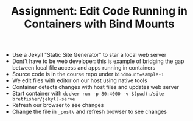 #+TITLE: Assignment: Edit Code Running in Containers with Bind Mounts

- Use a Jekyll "Static Site Generator" to star a local web server
- Dont't have to be web developer: this is example of bridging the gap between
  local file access and apps running in containers
- Source code is in the course repo under =bindmount=sample-1=
- We edit files with editor on our host using native tools
- Container detects changes with host files and updates web server
- Start container with ~docker run -p 80:4000 -v $(pwd):/site bretfisher/jekyll-serve~
- Refresh our browser to see changes
- Change the file in =_post\= and refresh browser to see changes
